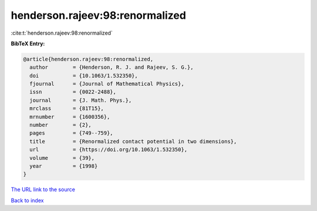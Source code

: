 henderson.rajeev:98:renormalized
================================

:cite:t:`henderson.rajeev:98:renormalized`

**BibTeX Entry:**

.. code-block:: bibtex

   @article{henderson.rajeev:98:renormalized,
     author        = {Henderson, R. J. and Rajeev, S. G.},
     doi           = {10.1063/1.532350},
     fjournal      = {Journal of Mathematical Physics},
     issn          = {0022-2488},
     journal       = {J. Math. Phys.},
     mrclass       = {81T15},
     mrnumber      = {1600356},
     number        = {2},
     pages         = {749--759},
     title         = {Renormalized contact potential in two dimensions},
     url           = {https://doi.org/10.1063/1.532350},
     volume        = {39},
     year          = {1998}
   }
`The URL link to the source <https://doi.org/10.1063/1.532350>`_


`Back to index <../By-Cite-Keys.html>`_
